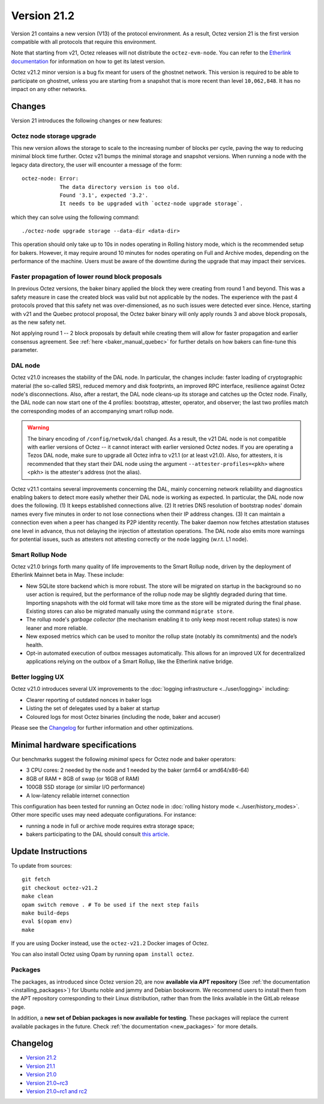 Version 21.2
============

Version 21 contains a new version (V13) of the protocol environment.
As a result, Octez version 21 is the first version compatible with all protocols that require this environment.

Note that starting from v21, Octez releases will not distribute the ``octez-evm-node``. You can refer to the `Etherlink documentation <https://docs.etherlink.com/network/evm-nodes>`__ for information on how to get its latest version.

Octez v21.2 minor version is a bug fix meant for users of the ghostnet network.
This version is required to be able to participate on ghostnet, unless
you are starting from a snapshot that is more recent than level
``10,062,848``. It has no impact on any other networks.

Changes
-------

Version 21 introduces the following changes or new features:

Octez node storage upgrade
~~~~~~~~~~~~~~~~~~~~~~~~~~

This new version allows the storage to scale to the increasing number of blocks per cycle, paving the way to reducing minimal block time further.
Octez v21 bumps the minimal storage and snapshot versions. When running a node with the legacy data directory, the user will encounter a message of the form::

  octez-node: Error:
              The data directory version is too old.
              Found '3.1', expected '3.2'.
              It needs to be upgraded with `octez-node upgrade storage`.

which they can solve using the following command::

  ./octez-node upgrade storage --data-dir <data-dir>

This operation should only take up to 10s in nodes operating in Rolling history mode, which is the recommended setup for bakers. However, it may require around 10 minutes for nodes operating on Full and Archive modes, depending on the performance of the machine. Users must be aware of the downtime during the upgrade that may impact their services.

Faster propagation of lower round block proposals
~~~~~~~~~~~~~~~~~~~~~~~~~~~~~~~~~~~~~~~~~~~~~~~~~

In previous Octez versions, the baker binary applied the block they
were creating from round 1 and beyond. This was a safety measure in
case the created block was valid but not applicable by the nodes.
The experience with the past 4 protocols proved that this safety net
was over-dimensioned, as no such issues were detected ever since.
Hence, starting with v21 and the Quebec protocol proposal, the Octez
baker binary will only apply rounds 3 and above block proposals, as
the new safety net.

Not applying round 1 -- 2 block proposals by default while creating
them will allow for faster propagation and earlier consensus
agreement. See :ref:`here <baker_manual_quebec>`
for further details on how bakers can fine-tune this parameter.

DAL node
~~~~~~~~

Octez v21.0 increases the stability of the DAL node. In particular, the changes include:
faster loading of cryptographic material (the so-called SRS), reduced memory and
disk footprints, an improved RPC interface, resilience against Octez node's
disconnections. Also, after a restart, the DAL node cleans-up its storage and
catches up the Octez node. Finally, the DAL node can now start one of the 4 profiles:
bootstrap, attester, operator, and observer; the last two profiles match the
corresponding modes of an accompanying smart rollup node.

.. warning::

   The binary encoding of ``/config/netwok/dal`` changed.
   As a result, the v21 DAL node is not compatible with earlier versions of Octez -- it cannot interact with earlier versioned Octez nodes. If you are operating a Tezos DAL node, make sure to upgrade all Octez infra to v21.1 (or at least v21.0).
   Also, for attesters, it is recommended that they start their DAL node using the argument ``--attester-profiles=<pkh>`` where <pkh> is the attester's address (not the alias).

Octez v21.1 contains several improvements concerning the DAL, mainly concerning network reliability and diagnostics enabling bakers to detect more easily whether their DAL node is working as expected.
In particular, the DAL node now does the following.
(1) It keeps established connections alive.
(2) It retries DNS resolution of bootstrap nodes' domain names every five minutes in order to not lose connections when their IP address changes.
(3) It can maintain a connection even when a peer has changed its P2P identity recently.
The baker daemon now fetches attestation statuses one level in advance, thus not delaying the injection of attestation operations.
The DAL node also emits more warnings for potential issues, such as attesters not attesting correctly or the node lagging (w.r.t. L1 node).

Smart Rollup Node
~~~~~~~~~~~~~~~~~

Octez v21.0 brings forth many quality of life improvements to the Smart Rollup
node, driven by the deployment of Etherlink Mainnet beta in May. These include:

- New SQLite store backend which is more robust. The store will be migrated on
  startup in the background so no user action is required, but the performance
  of the rollup node may be slightly degraded during that time. Importing
  snapshots with the old format will take more time as the store will be
  migrated during the final phase. Existing stores can also be migrated manually
  using the command ``migrate store``.
- The rollup node's *garbage collector* (the mechanism enabling it to only keep
  most recent rollup states) is now leaner and more reliable.
- New exposed metrics which can be used to monitor the rollup state (notably
  its commitments) and the node’s health.
- Opt-in automated execution of outbox messages automatically. This allows for
  an improved UX for decentralized applications relying on the outbox of a
  Smart Rollup, like the Etherlink native bridge.

Better logging UX
~~~~~~~~~~~~~~~~~

Octez v21.0 introduces several UX improvements to the :doc:`logging infrastructure <../user/logging>` including:

- Clearer reporting of outdated nonces in baker logs
- Listing the set of delegates used by a baker at startup
- Coloured logs for most Octez binaries (including the node, baker and accuser)

Please see the `Changelog`_ for further information and other optimizations.

Minimal hardware specifications
-------------------------------

Our benchmarks suggest the following *minimal* specs for Octez node and baker operators:

- 3 CPU cores: 2 needed by the node and 1 needed by the baker (arm64 or amd64/x86-64)
- 8GB of RAM + 8GB of swap (or 16GB of RAM)
- 100GB SSD storage (or similar I/O performance)
- A low-latency reliable internet connection

This configuration has been tested for running an Octez node in :doc:`rolling history mode <../user/history_modes>`.
Other more specific uses may need adequate configurations.
For instance:

- running a node in full or archive mode requires extra storage space;
- bakers participating to the DAL should consult `this article <https://forum.tezosagora.org/t/hardware-and-bandwidth-requirements-for-the-tezos-dal/6230>`__.

Update Instructions
-------------------

To update from sources::

  git fetch
  git checkout octez-v21.2
  make clean
  opam switch remove . # To be used if the next step fails
  make build-deps
  eval $(opam env)
  make

If you are using Docker instead, use the ``octez-v21.2`` Docker images of Octez.

You can also install Octez using Opam by running ``opam install octez``.

Packages
~~~~~~~~

The packages, as introduced since Octez version 20, are now **available via APT repository** (See :ref:`the documentation <installing_packages>`) for Ubuntu noble and jammy and Debian bookworm.
We recommend users to install them from the APT repository corresponding to their Linux distribution, rather than from the links available in the GitLab release page.

In addition, a **new set of Debian packages is now available for testing**. These packages will replace the current available packages in the future.
Check :ref:`the documentation <new_packages>` for more details.

Changelog
---------

- `Version 21.2 <../CHANGES.html#version-21-2>`_
- `Version 21.1 <../CHANGES.html#version-21-1>`_
- `Version 21.0 <../CHANGES.html#version-21-0>`_
- `Version 21.0~rc3 <../CHANGES.html#version-21-0-rc3>`_
- `Version 21.0~rc1 and rc2 <../CHANGES.html#version-21-0-rc1-and-rc2>`_
